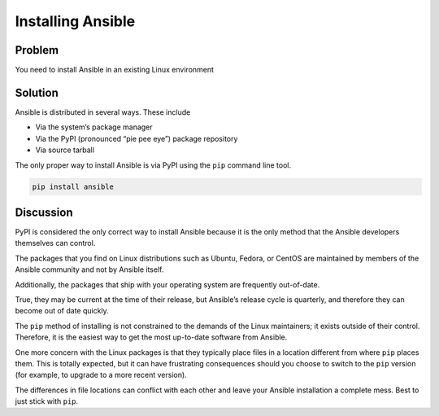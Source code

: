 Installing Ansible
==================

Problem
-------

You need to install Ansible in an existing Linux environment

Solution
--------

Ansible is distributed in several ways. These include

* Via the system’s package manager
* Via the PyPI (pronounced “pie pee eye”) package repository
* Via source tarball

The only proper way to install Ansible is via PyPI using the ``pip`` command line tool.

.. code-block:: bash

   pip install ansible

Discussion
----------

PyPI is considered the only correct way to install Ansible because it
is the only method that the Ansible developers themselves can control.

The packages that you find on Linux distributions such as Ubuntu, Fedora,
or CentOS are maintained by members of the Ansible community and not by
Ansible itself.

Additionally, the packages that ship with your operating system are
frequently out-of-date.

True, they may be current at the time of their release, but Ansible’s
release cycle is quarterly, and therefore they can become out of date
quickly.

The ``pip`` method of installing is not constrained to the demands of the
Linux maintainers; it exists outside of their control. Therefore, it is
the easiest way to get the most up-to-date software from Ansible.

One more concern with the Linux packages is that they typically place
files in a location different from where ``pip`` places them. This is
totally expected, but it can have frustrating consequences should you
choose to switch to the ``pip`` version (for example, to upgrade to a
more recent version).

The differences in file locations can conflict with each other and leave
your Ansible installation a complete mess. Best to just stick with ``pip``.
